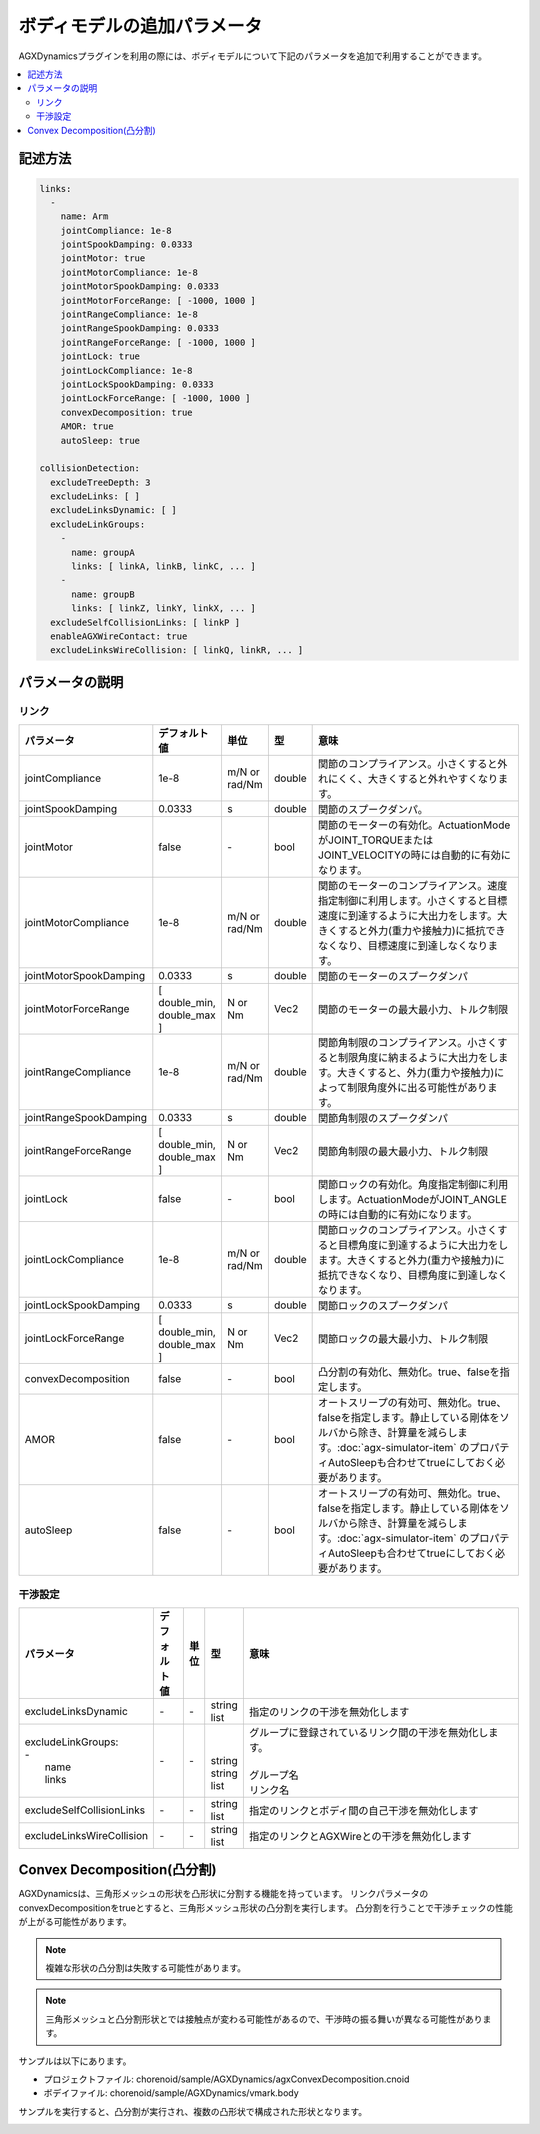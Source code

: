 ボディモデルの追加パラメータ
===========================

AGXDynamicsプラグインを利用の際には、ボディモデルについて下記のパラメータを追加で利用することができます。

.. contents::
   :local:
   :depth: 2

記述方法
----------------

.. code-block:: txt

  links:
    -
      name: Arm
      jointCompliance: 1e-8
      jointSpookDamping: 0.0333
      jointMotor: true
      jointMotorCompliance: 1e-8
      jointMotorSpookDamping: 0.0333
      jointMotorForceRange: [ -1000, 1000 ]
      jointRangeCompliance: 1e-8
      jointRangeSpookDamping: 0.0333
      jointRangeForceRange: [ -1000, 1000 ]
      jointLock: true
      jointLockCompliance: 1e-8
      jointLockSpookDamping: 0.0333
      jointLockForceRange: [ -1000, 1000 ]
      convexDecomposition: true
      AMOR: true
      autoSleep: true

  collisionDetection:
    excludeTreeDepth: 3
    excludeLinks: [ ]
    excludeLinksDynamic: [ ]
    excludeLinkGroups:
      -
        name: groupA
        links: [ linkA, linkB, linkC, ... ]
      -
        name: groupB
        links: [ linkZ, linkY, linkX, ... ]
    excludeSelfCollisionLinks: [ linkP ]
    enableAGXWireContact: true
    excludeLinksWireCollision: [ linkQ, linkR, ... ]

.. _agx_autosleep:

パラメータの説明
----------------

リンク
~~~~~~~~~

.. list-table::
  :widths: 10,9,4,4,75
  :header-rows: 1

  * - パラメータ
    - デフォルト値
    - 単位
    - 型
    - 意味
  * - jointCompliance
    - 1e-8
    - m/N or rad/Nm
    - double
    - 関節のコンプライアンス。小さくすると外れにくく、大きくすると外れやすくなります。
  * - jointSpookDamping
    - 0.0333
    - s
    - double
    - 関節のスプークダンパ。
  * - jointMotor
    - false
    - -\
    - bool
    - 関節のモーターの有効化。ActuationModeがJOINT_TORQUEまたはJOINT_VELOCITYの時には自動的に有効になります。
  * - jointMotorCompliance
    - 1e-8
    - m/N or rad/Nm
    - double
    - 関節のモーターのコンプライアンス。速度指定制御に利用します。小さくすると目標速度に到達するように大出力をします。大きくすると外力(重力や接触力)に抵抗できなくなり、目標速度に到達しなくなります。
  * - jointMotorSpookDamping
    - 0.0333
    - s
    - double
    - 関節のモーターのスプークダンパ
  * - jointMotorForceRange
    - [ double_min, double_max ]
    - N or Nm
    - Vec2
    - 関節のモーターの最大最小力、トルク制限
  * - jointRangeCompliance
    - 1e-8
    - m/N or rad/Nm
    - double
    - 関節角制限のコンプライアンス。小さくすると制限角度に納まるように大出力をします。大きくすると、外力(重力や接触力)によって制限角度外に出る可能性があります。
  * - jointRangeSpookDamping
    - 0.0333
    - s
    - double
    - 関節角制限のスプークダンパ
  * - jointRangeForceRange
    - [ double_min, double_max ]
    - N or Nm
    - Vec2
    - 関節角制限の最大最小力、トルク制限
  * - jointLock
    - false
    - -\
    - bool
    - 関節ロックの有効化。角度指定制御に利用します。ActuationModeがJOINT_ANGLEの時には自動的に有効になります。
  * - jointLockCompliance
    - 1e-8
    - m/N or rad/Nm
    - double
    - 関節ロックのコンプライアンス。小さくすると目標角度に到達するように大出力をします。大きくすると外力(重力や接触力)に抵抗できなくなり、目標角度に到達しなくなります。
  * - jointLockSpookDamping
    - 0.0333
    - s
    - double
    - 関節ロックのスプークダンパ
  * - jointLockForceRange
    - [ double_min, double_max ]
    - N or Nm
    - Vec2
    - 関節ロックの最大最小力、トルク制限
  * - convexDecomposition
    - false
    - -\
    - bool
    - 凸分割の有効化、無効化。true、falseを指定します。
  * - AMOR
    - false
    - -\
    - bool
    - オートスリープの有効可、無効化。true、falseを指定します。静止している剛体をソルバから除き、計算量を減らします。:doc:`agx-simulator-item` のプロパティAutoSleepも合わせてtrueにしておく必要があります。
  * - autoSleep
    - false
    - -\
    - bool
    - オートスリープの有効可、無効化。true、falseを指定します。静止している剛体をソルバから除き、計算量を減らします。:doc:`agx-simulator-item` のプロパティAutoSleepも合わせてtrueにしておく必要があります。


干渉設定
~~~~~~~~~

.. list-table::
  :widths: 15,7,4,6,75
  :header-rows: 1

  * - パラメータ
    - デフォルト値
    - 単位
    - 型
    - 意味
  * - excludeLinksDynamic
    - \-
    - \-
    - string list
    - 指定のリンクの干渉を無効化します
  * - | excludeLinkGroups:
      | -
      |   name
      |   links
    - \-
    - \-
    - |
      |
      | string
      | string list
    - | グループに登録されているリンク間の干渉を無効化します。
      |
      | グループ名
      | リンク名
  * - excludeSelfCollisionLinks
    - \-
    - \-
    - string list
    - 指定のリンクとボディ間の自己干渉を無効化します
  * - excludeLinksWireCollision
    - \-
    - \-
    - string list
    - 指定のリンクとAGXWireとの干渉を無効化します

Convex Decomposition(凸分割)
---------------------------------

AGXDynamicsは、三角形メッシュの形状を凸形状に分割する機能を持っています。
リンクパラメータのconvexDecompositionをtrueとすると、三角形メッシュ形状の凸分割を実行します。
凸分割を行うことで干渉チェックの性能が上がる可能性があります。

.. note::
  複雑な形状の凸分割は失敗する可能性があります。

.. note::
  三角形メッシュと凸分割形状とでは接触点が変わる可能性があるので、干渉時の振る舞いが異なる可能性があります。

サンプルは以下にあります。

* プロジェクトファイル: chorenoid/sample/AGXDynamics/agxConvexDecomposition.cnoid
* ボデイファイル: chorenoid/sample/AGXDynamics/vmark.body

サンプルを実行すると、凸分割が実行され、複数の凸形状で構成された形状となります。

.. image:: images/convexdecomposition.png
   :scale: 70%
